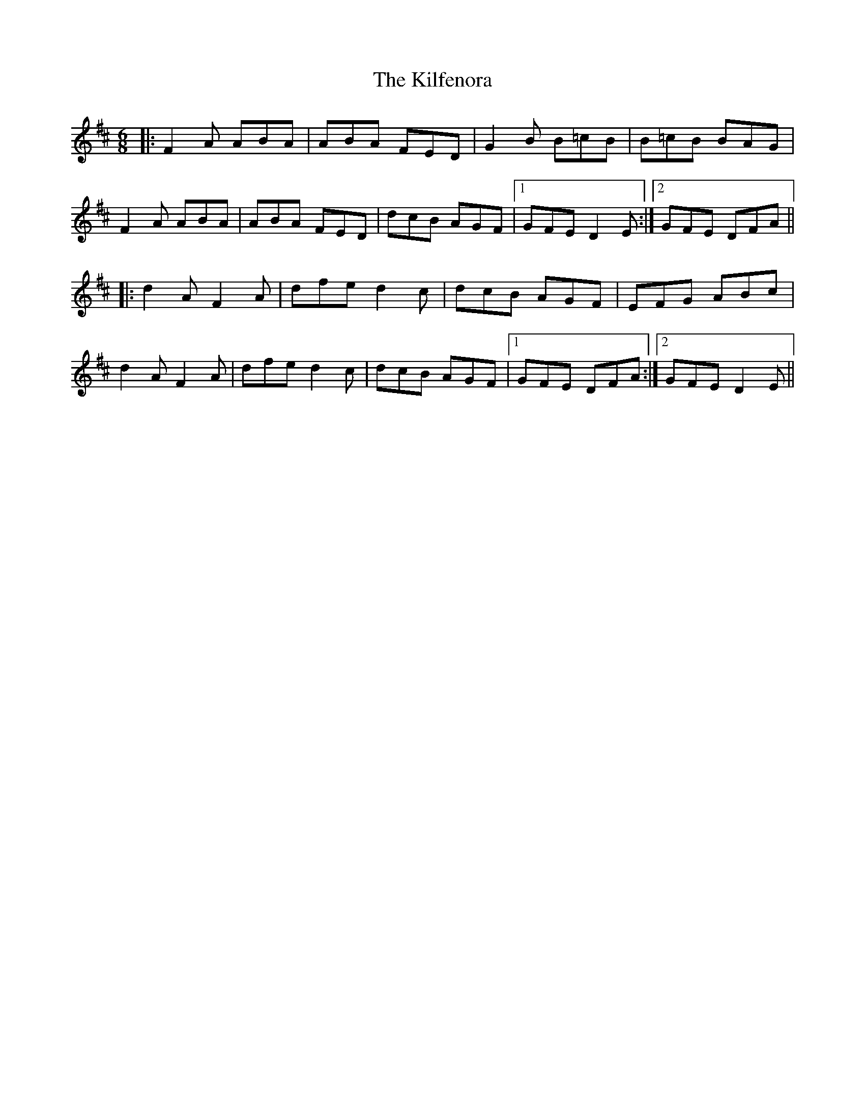 X: 1
T: Kilfenora, The
Z: Mark Cordova
S: https://thesession.org/tunes/947#setting947
R: jig
M: 6/8
L: 1/8
K: Dmaj
|:F2A ABA|ABA FED|G2B B=cB|B=cB BAG|
F2A ABA|ABA FED|dcB AGF|1 GFE D2E:|2 GFE DFA||
|:d2A F2A|dfe d2c|dcB AGF|EFG ABc|
d2A F2A|dfe d2c|dcB AGF|1 GFE DFA:|2 GFE D2E||

